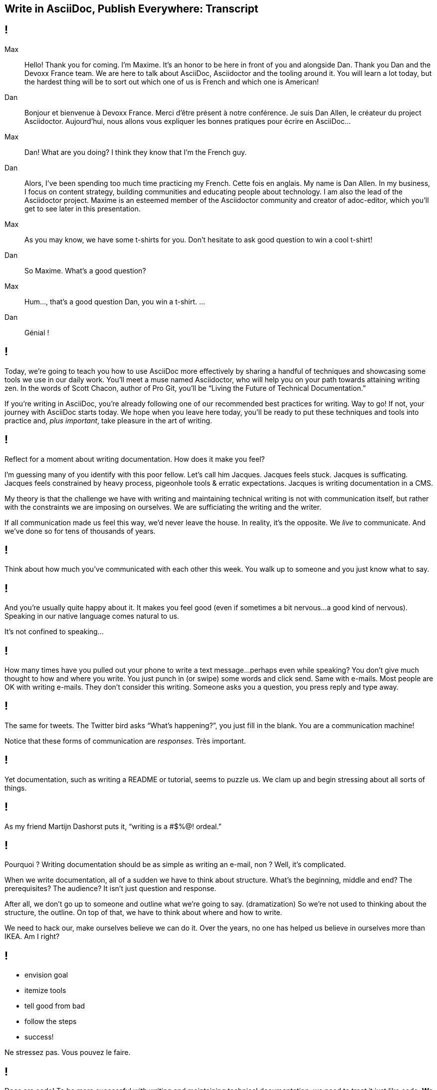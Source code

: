 == Write in AsciiDoc, Publish Everywhere: Transcript

[#title]
== !

Max::
Hello!
Thank you for coming.
I'm Maxime.
It's an honor to be here in front of you and alongside Dan.
Thank you Dan and the Devoxx France team.
We are here to talk about AsciiDoc, Asciidoctor and the tooling around it.
You will learn a lot today, but the hardest thing will be to sort out which one of us is French and which one is American!
Dan::
Bonjour et bienvenue à Devoxx France.
Merci d'être présent à notre conférence.
Je suis Dan Allen, le créateur du project Asciidoctor.
Aujourd'hui, nous allons vous expliquer les bonnes pratiques pour écrire en AsciiDoc...
Max::
Dan! What are you doing?
I think they know that I'm the French guy.
Dan::
Alors, I've been spending too much time practicing my French.
Cette fois en anglais.
My name is Dan Allen.
In my business, I focus on content strategy, building communities and educating people about technology.
I am also the lead of the Asciidoctor project.
Maxime is an esteemed member of the Asciidoctor community and creator of adoc-editor, which you'll get to see later in this presentation.
Max::
As you may know, we have some t-shirts for you.
Don't hesitate to ask good question to win a cool t-shirt!
Dan::
So Maxime.
What's a good question?
Max::
Hum..., that's a good question Dan, you win a t-shirt. 
...
Dan::
Génial !

[#title-continued]
== !

Today, we're going to teach you how to use AsciiDoc more effectively by sharing a handful of techniques and showcasing some tools we use in our daily work.
You'll meet a muse named Asciidoctor, who will help you on your path towards attaining writing zen.
In the words of Scott Chacon, author of Pro Git, you'll be “Living the Future of Technical Documentation.”

If you're writing in AsciiDoc, you're already following one of our recommended best practices for writing.
Way to go!
If not, your journey with AsciiDoc starts today.
We hope when you leave here today, you'll be ready to put these techniques and tools into practice and, _plus important_, take pleasure in the art of writing.

[#stuck]
== !

Reflect for a moment about writing documentation.
How does it make you feel?

I'm guessing many of you identify with this poor fellow.
Let's call him Jacques.
Jacques feels stuck.
Jacques is sufficating.
Jacques feels constrained by heavy process, pigeonhole tools & erratic expectations.
Jacques is writing documentation in a CMS.

My theory is that the challenge we have with writing and maintaining technical writing is not with communication itself, but rather with the constraints we are imposing on ourselves.
We are sufficiating the writing and the writer.

If all communication made us feel this way, we'd never leave the house.
In reality, it's the opposite.
We _live_ to communicate.
And we've done so for [slow]#tens of thousands# of years.

[#greet]
== !

Think about how much you've communicated with each other this week.
You walk up to someone and you just know what to say.

[#chat]
== !

And you're usually quite happy about it.
It makes you feel good (even if sometimes a bit nervous...a good kind of nervous).
Speaking in our native language comes natural to us.

It's not confined to speaking...

[#text]
== !

How many times have you pulled out your phone to write a text message...perhaps even while speaking?
You don't give much thought to how and where you write.
You just punch in (or swipe) some words and click send.
Same with e-mails.
Most people are OK with writing e-mails.
They don't consider this writing.
Someone asks you a question, you press reply and type away.

[#tweet]
== !

The same for tweets.
The Twitter bird asks “What's happening?”, you just fill in the blank.
You are a communication machine!

Notice that these forms of communication are _responses_.
Très important.

[#docs-puzzle]
== !

Yet documentation, such as writing a README or tutorial, seems to puzzle us.
We clam up and begin stressing about all sorts of things.

[#ordeal-quote]
== !
As my friend Martijn Dashorst puts it, “writing is a #$%@! ordeal.”

[#pourqoui]
== !

Pourquoi ?
Writing documentation should be as simple as writing an e-mail, non ?
Well, it's complicated.

When we write documentation, all of a sudden we have to think about structure.
What's the beginning, middle and end?
The prerequisites? The audience?
It isn't just question and response.

After all, we don't go up to someone and outline what we're going to say.
(dramatization)
So we're not used to thinking about the structure, the outline.
On top of that, we have to think about where and how to write.

We need to hack our, make ourselves believe we can do it.
Over the years, no one has helped us believe in ourselves more than IKEA.
Am I right?

[#houss]
== !

* envision goal
* itemize tools
* tell good from bad
* follow the steps
* success!

Ne stressez pas.
Vous pouvez le faire.

[#docs-eq-code]
== !

Docs are code!
To be more successful with writing and maintaining technical documentation, we need to treat it just like code.
*We want to introduce you to a writing system that respects documentation this way.*

[#asciidoc-intro]
== !

AsciiDoc:: the syntax
+
A plain text format for writing documentation and other technical and non-technical content

Asciidoctor:: the toolchain
+
Parser + writing and publishing tools.
(50 repositories in the Asciidoctor organization on GitHub).

[#asciidoc-sample]
== !

Free your mind by writing in the closest format to thought, plain text.
Efficiently encode the information.
*Content in its purest form.*
Similar to writing on paper.
Plow away the distractions.
What's most important is that you're writing!

[#tenets]
== !

AsciiDoc is a

* concise
* consistent
* semantic

way to efficiently encode information.

[#fundamentals]
== !

Fundamental requirements for running a documentation effort.

read:: syntax doesn't get in the way of writing
// ^ authors always say "I can finally see what I'm writing"
edit:: can clearly see the content, even without rendering
version:: most critical; absolutely essential; establishes canonical source / avoids divergence; allow you to track changes; aids workflow
share:: ad-hoc publishing; seriously low barrier to collaboration
convert:: write in AsciiDoc once, publish everywhere

[#publier-partout]
== !

AsciiDoc is an input, does not dictate an output.
Écrire en AsciiDoc, publier partout !
It's a clean separation of content and presentation.

[#extend]
== !

* The AsciiDoc is made to be extended.
* This is really where Asciidoctor comes in and shines

[#extension-example]
== !

Small glimpse into extension mechanism.

[#zen-writing-techniques]
== !

We want to share with you some of the techniques we use to attain writing zen.

[#sentence-per-line]
== !

Think about how you write code.
You tend to put one statement on each line.
Anders from the Neo4j project introduced me to the power of writing documentation using one sentence per line.
This technique has single-handly transformed my writing process, and I'm eternally grateful to him.
In sentence per line, you write a paragraph like you would a bulleted list, except you drop the bullets.
Like HTML, endlines in paragraph content are insignficant in AsciiDoc, so this mode of writing is supported by default.

Benefits:
- feels natural (matches how we write code)
- localizes changes (does not cause reflow)
- easier to diff
- can easily rearrange sentences or disable sentences
- can add commentary at the sentence level (more in a bit, will see in action in adoc-editor demo)
- encourages shorter sentences (edit with a knife!)
- helps you think about what you're writing

Highly recommended.

[#use-comments]
== !

Just like code, AsciiDoc supports line and block-level comments.
This allows you to take content out of the flow either temporarily or permanently.

Once you write using sentence per line, you can use line or block comments quite effectively to try out content, swapping it in and out of place.
Michael Hunger of Neo4j referred to this as “comment-driven development”

The comment feature also makes a great notation system.

[#couch-read]
== !

The best way I've found to get a big picture view and also catch all the little errors while editing is to do what I call a couch read.
Bring up the document on your phone and read it through.
You'll find that no mistake is too small to slip through this filter.
You've also hacked your brain to be in the readers shoes, making a clear switch from producing to consuming.
Running over to your computer takes effort, so you stick with the reading.
I tend to jot down notes in a notebook while reading.

I strongly encourage you to couch read all your documents.

[#dry-attributes]
== !

* D.R.Y. = Don't repeat yourself
* catalog all URIs in one location
* make it easy to update URIs when a document moves
* don't end up with environment-specific paths
* also provides a way to add metadata and additional semantics to document
* can also use attributes to create conditional content (good for publishing multiple versions of your docs)

Recommended practices:
* qualify attribute names (like uri-, link-, etc)
* move attributes in an include file

[#includes]
== !

* chunk your content
* reuse shared content
* test code snippets

[#answer-a-question]
== !

// This is one of the arcs.
Primary brain hack is to write like you are answering a question.
Start with an outline of questions, answer those questions, then go back and change those questions to statements in the final version.

[#tools]
== !

Quick survey of some of the tools we frequently use.
There is a plethora of tools available, and growing every day.

////
* AsciiDoc @ GitHub (“It all starts with GitHub.”)
  - rich diff
  - "Edit on GitHub" button
* local live preview
  - browser extensions
  - IDE for writers
* hubpress.io
* adoc-editor.io
  - if we have time, explain a bit how it works
////

[#github]
== !

Biggest part of the tool story is AsciiDoc on GitHub.
Great for sharing content, especially in the early stages.
No formal publishing workflow needed.

[#fork-and-fix]
== !

Just like with code, you use a ”fork and fix” workflow to collaboratively edit the document.

Essential for approachability is providing a clear entry point.
Nothing accomplishes this like an "Edit on GitHub" button.
Shows where the source is while at the same time showing how to propose a change to the file.
Benefits from the lightweight GitHub Flow contribution process.

[#github-diffs]
== !

Seeing what changed is essential.

[#chrome-asciidoc-preview]
== !

The live preview extension for Chrome & Firefox is absolutely essential.
Based on Asciidoctor.js, a transpiled version of Asciidoctor that is the foundation of much of the tooling.
Browse to any AsciiDoc file locally or anywhere on the internet and see a rendered version of it.
(Chrome extension even features offline support)

[#atom-package]
== !

Live preview while editing in Atom, Brackets, IntelliJ IDEA and more.
In early stages of being an true _IDE for writers_.

// break here into demo, so what follows won't be slides

[#hubpress]
== !

Easy publishing.
Focus on the content, get a beautiful result.
Core value proposition of the Asciidoctor.
Amazing what this does for your motivation to write.

[#adoc-editor]
== !

“Google Docs for AsciiDoc”
GitHub workflow is nice, but doesn't work well for real-time edits.
adoc-editor gets everyone hacking on the same version of the document, simultaneously.
Everyone gets the same live preview of the document as well.
This is definitely the future of writing.
“Pair writing”
The fact that the AsciiDoc source is just code, tools become just that, tools.
And we know from programming that tools are a developers best friend.
Now they can be a writers best friend too.

.Demo the following:
* enable hide-uri-scheme to show change in preview
* show source code highlighting

// TODO List of additional tools in tool section?

[#authors-love-asciidoctor]
== !

// TODO quotes and who's using it
